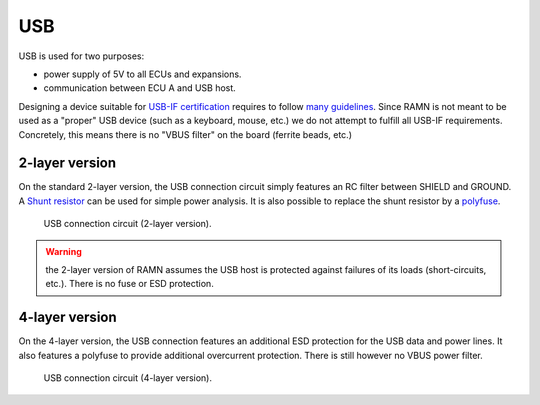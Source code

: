 USB
==========

USB is used for two purposes:

* power supply of 5V to all ECUs and expansions.
* communication between ECU A and USB host.

Designing a device suitable for `USB-IF certification <https://www.usb.org/compliance>`_ requires to follow `many guidelines <https://www.ftdichip.com/Documents/AppNotes/AN_146_USB_Hardware_Design_Guidelines_for_FTDI_ICs.pdf>`_.
Since RAMN is not meant to be used as a "proper" USB device (such as a keyboard, mouse, etc.) we do not attempt to fulfill all USB-IF requirements. Concretely, this means there is no "VBUS filter" on the board (ferrite beads, etc.)

2-layer version
---------------

On the standard 2-layer version, the USB connection circuit simply features an RC filter between SHIELD and GROUND. A `Shunt resistor <https://en.wikipedia.org/wiki/Shunt_(electrical)#Use_in_current_measuring>`_ can be used for simple power analysis. It is also possible to replace the shunt resistor by a `polyfuse <https://en.wikipedia.org/wiki/Resettable_fuse>`_.

.. figure:: img/usb_2layer.png

   USB connection circuit (2-layer version).
   
.. warning:: the 2-layer version of RAMN assumes the USB host is protected against failures of its loads (short-circuits, etc.). There is no fuse or ESD protection.


4-layer version
---------------
 
On the 4-layer version, the USB connection features an additional ESD protection for the USB data and power lines. It also features a polyfuse to provide additional overcurrent protection. There is still however no VBUS power filter.

.. figure:: img/usb_4layer.png

   USB connection circuit (4-layer version).
   

   
